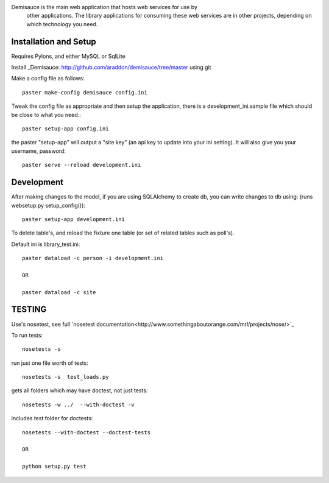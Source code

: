 Demisauce is the main web application that hosts web services for use by
    other applications.   The library applications for consuming these web 
    services are in other projects, depending on which technology you need.
    
Installation and Setup
======================
Requires Pylons, and either MySQL or SqlLite


Install _Demisauce: http://github.com/araddon/demisauce/tree/master using git


Make a config file as follows::

    paster make-config demisauce config.ini

Tweak the config file as appropriate and then setup the application,
there is a development_ini.sample file which should be close to
what you need.::

    paster setup-app config.ini

the paster "setup-app" will output a "site key" (an api key to update into your
ini setting).  It will also give you your username, password::

    paster serve --reload development.ini

Development
======================
After making changes to the model, if you are using SQLAlchemy to 
create db, you can write changes to db using:  (runs websetup.py setup_config())::
    
    paster setup-app development.ini
    
To delete table's, and reload the fixture one table (or set of 
related tables such as poll's).  

Default ini is library_test.ini::

    paster dataload -c person -i development.ini
    
    OR
    
    paster dataload -c site

TESTING
======================
Use's nosetest, see full `nosetest documentation<http://www.somethingaboutorange.com/mrl/projects/nose/>`_

To run tests::

    nosetests -s

run just one file worth of tests::

    nosetests -s  test_loads.py  

gets all folders which may have doctest, not just tests::

    nosetests -w ../  --with-doctest -v 

includes test folder for doctests::

    nosetests --with-doctest --doctest-tests
    
    OR
    
    python setup.py test